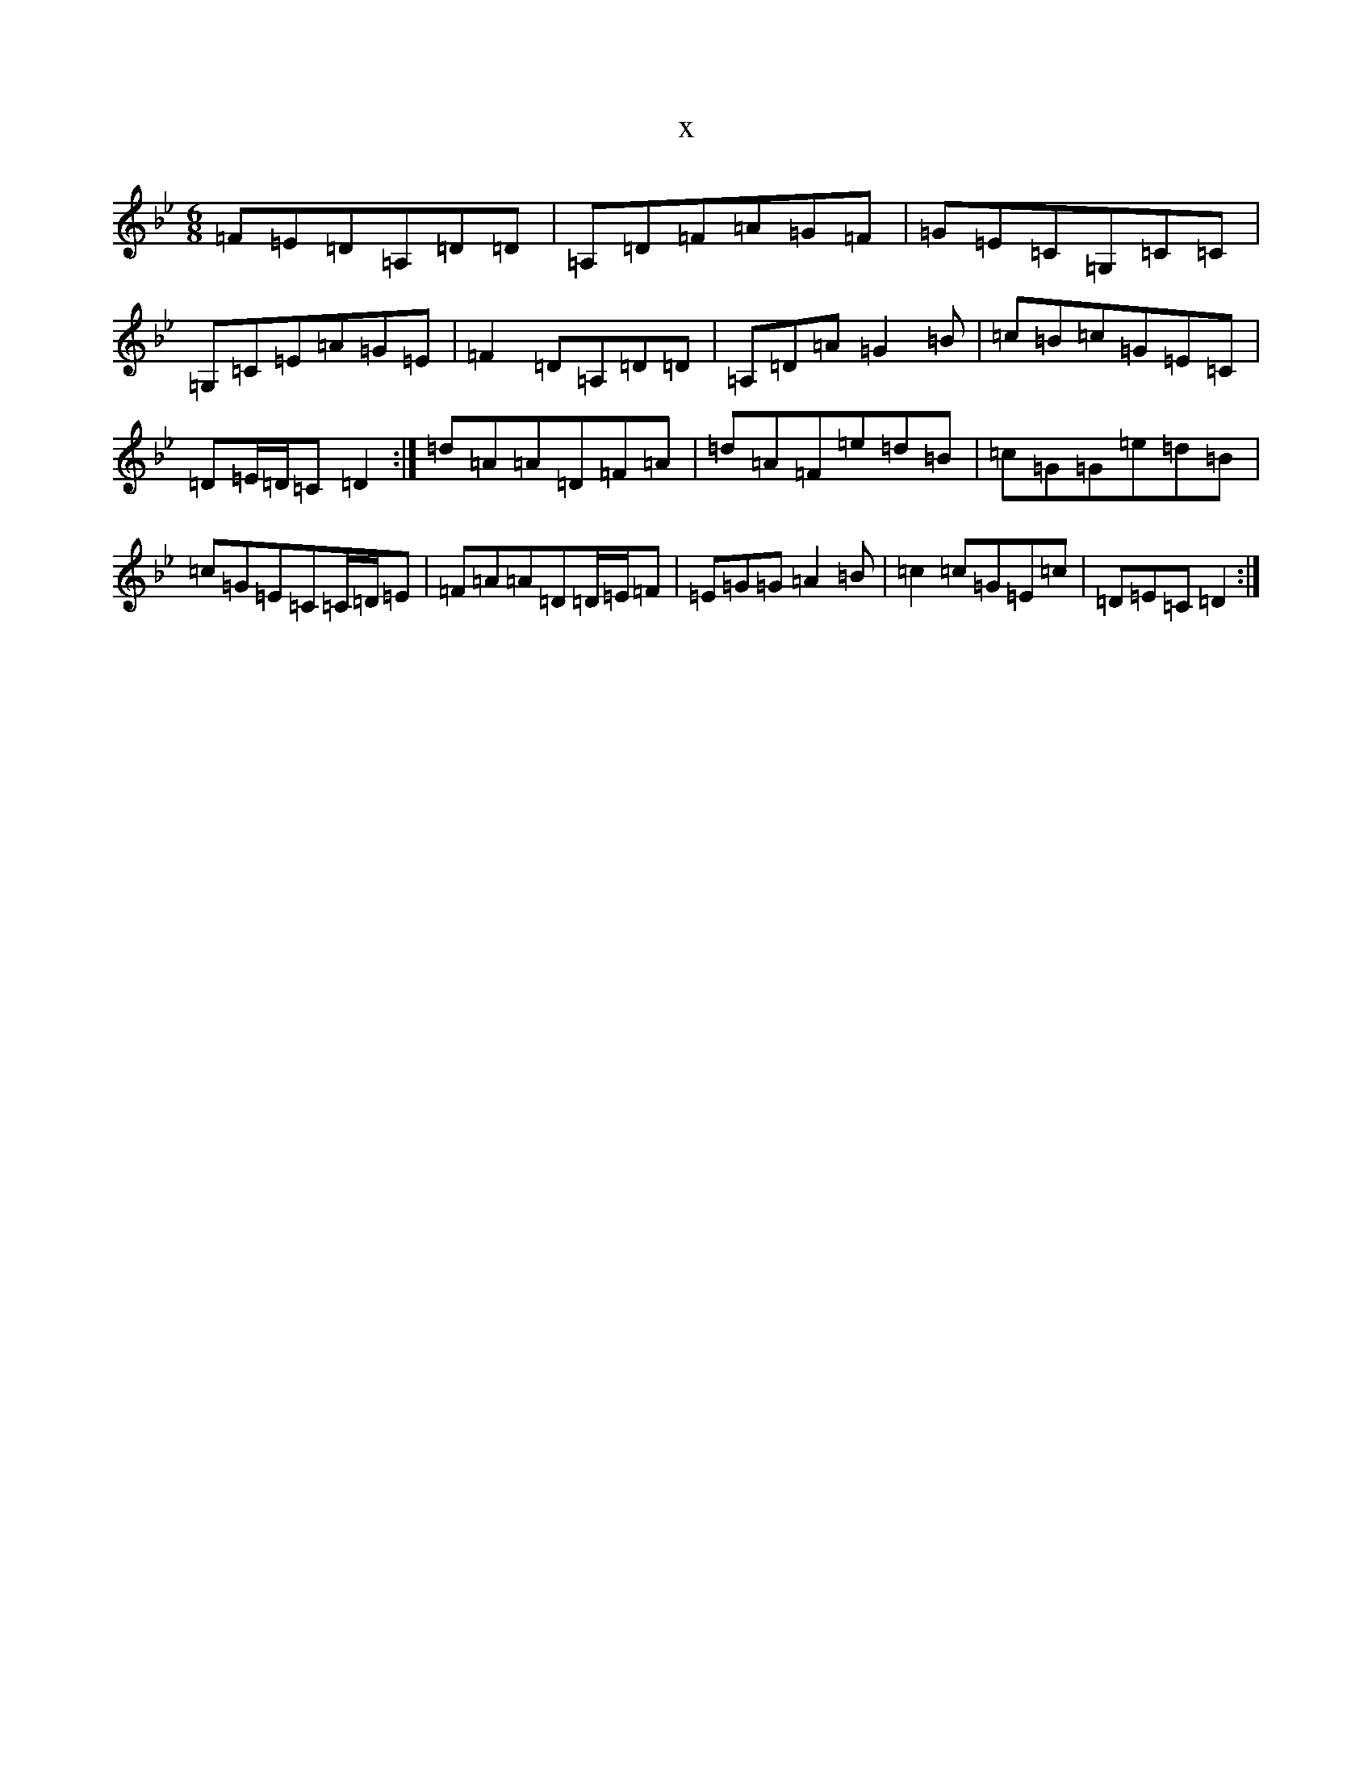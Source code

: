 X:15746
T:x
L:1/8
M:6/8
K: C Dorian
=F=E=D=A,=D=D|=A,=D=F=A=G=F|=G=E=C=G,=C=C|=G,=C=E=A=G=E|=F2=D=A,=D=D|=A,=D=A=G2=B|=c=B=c=G=E=C|=D=E/2=D/2=C=D2:|=d=A=A=D=F=A|=d=A=F=e=d=B|=c=G=G=e=d=B|=c=G=E=C=C/2=D/2=E|=F=A=A=D=D/2=E/2=F|=E=G=G=A2=B|=c2=c=G=E=c|=D=E=C=D2:|